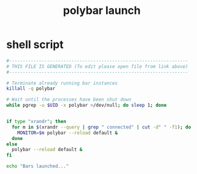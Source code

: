 #+title: polybar launch
* shell script
  #+begin_src sh :comments link :shebang "#!/usr/bin/env bash" :eval no :tangle ~/bin/polybar-launch :tangle-mode (identity #o755)
    #------------------------------------------------------------------
    # THIS FILE IS GENERATED (To edit please open file from link above)
    #------------------------------------------------------------------

    # Terminate already running bar instances
    killall -q polybar

    # Wait until the processes have been shut down
    while pgrep -u $UID -x polybar >/dev/null; do sleep 1; done


    if type "xrandr"; then
      for m in $(xrandr --query | grep " connected" | cut -d" " -f1); do
        MONITOR=$m polybar --reload default &
      done
    else
      polybar --reload default &
    fi

    echo "Bars launched..."
  #+end_src
